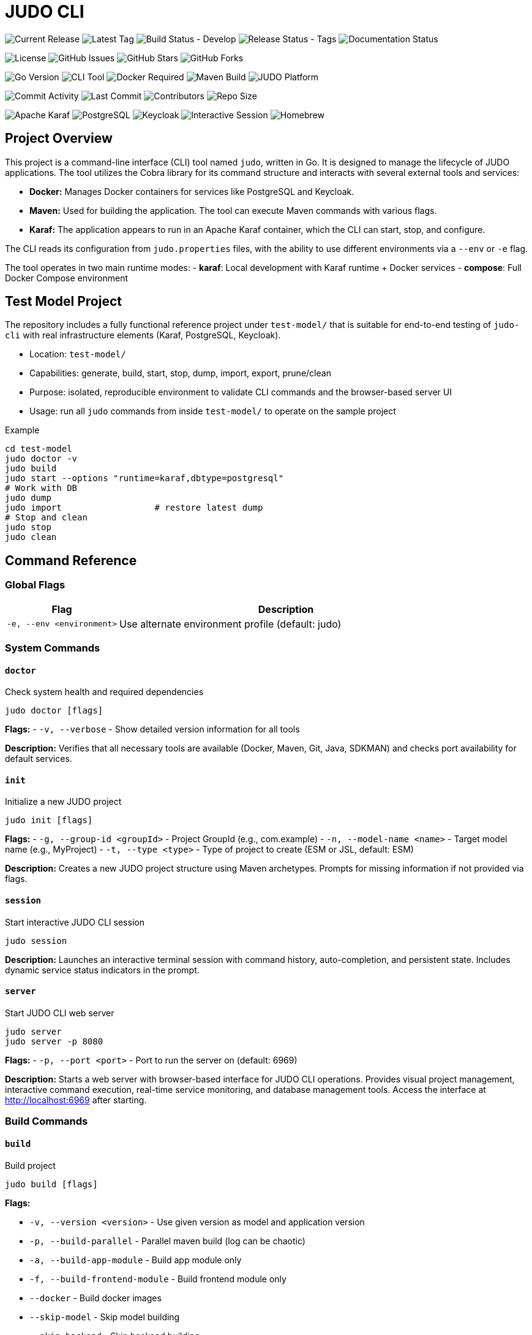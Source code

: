= JUDO CLI

image:https://img.shields.io/github/v/release/BlackBeltTechnology/judo-cli?style=for-the-badge&logo=github&label=Release[Current Release]
image:https://img.shields.io/github/v/tag/BlackBeltTechnology/judo-cli?style=for-the-badge&logo=git&label=Latest%20Tag[Latest Tag]
image:https://img.shields.io/github/actions/workflow/status/BlackBeltTechnology/judo-cli/build.yml?branch=develop&style=for-the-badge&logo=github-actions&label=Build%20(develop)[Build Status - Develop]
image:https://img.shields.io/github/actions/workflow/status/BlackBeltTechnology/judo-cli/release.yml?style=for-the-badge&logo=github-actions&label=Release%20(tags)[Release Status - Tags]
image:https://img.shields.io/github/actions/workflow/status/BlackBeltTechnology/judo-cli/hugo.yml?style=for-the-badge&logo=github-actions&label=Documentation[Documentation Status]

image:https://img.shields.io/github/license/BlackBeltTechnology/judo-cli?style=for-the-badge&logo=opensourceinitiative[License]
image:https://img.shields.io/github/issues/BlackBeltTechnology/judo-cli?style=for-the-badge&logo=github[GitHub Issues]
image:https://img.shields.io/github/stars/BlackBeltTechnology/judo-cli?style=for-the-badge&logo=github[GitHub Stars]
image:https://img.shields.io/github/forks/BlackBeltTechnology/judo-cli?style=for-the-badge&logo=github[GitHub Forks]

image:https://img.shields.io/badge/Go-1.25.0-00ADD8?style=for-the-badge&logo=go&logoColor=white[Go Version]
image:https://img.shields.io/badge/CLI-Tool-brightgreen?style=for-the-badge&logo=terminal&logoColor=white[CLI Tool]
image:https://img.shields.io/badge/Docker-Required-2496ED?style=for-the-badge&logo=docker&logoColor=white[Docker Required]
image:https://img.shields.io/badge/Maven-Build-C71A36?style=for-the-badge&logo=apache-maven&logoColor=white[Maven Build]
image:https://img.shields.io/badge/JUDO-Platform-FF6B35?style=for-the-badge&logo=java&logoColor=white[JUDO Platform]

image:https://img.shields.io/github/commit-activity/m/BlackBeltTechnology/judo-cli?style=flat-square&logo=github[Commit Activity]
image:https://img.shields.io/github/last-commit/BlackBeltTechnology/judo-cli?style=flat-square&logo=github[Last Commit]
image:https://img.shields.io/github/contributors/BlackBeltTechnology/judo-cli?style=flat-square&logo=github[Contributors]
image:https://img.shields.io/github/repo-size/BlackBeltTechnology/judo-cli?style=flat-square&logo=github[Repo Size]

image:https://img.shields.io/badge/Karaf-Runtime-FF6B35?style=flat-square&logo=apache&logoColor=white[Apache Karaf]
image:https://img.shields.io/badge/PostgreSQL-Database-336791?style=flat-square&logo=postgresql&logoColor=white[PostgreSQL]
image:https://img.shields.io/badge/Keycloak-Auth-FF6B35?style=flat-square&logo=redhat&logoColor=white[Keycloak]
image:https://img.shields.io/badge/Interactive-Session-00D4AA?style=flat-square&logo=gnubash&logoColor=white[Interactive Session]
image:https://img.shields.io/badge/Homebrew-Available-orange?style=flat-square&logo=homebrew&logoColor=white[Homebrew]

== Project Overview

This project is a command-line interface (CLI) tool named `judo`, written in Go. It is designed to manage the lifecycle of JUDO applications. The tool utilizes the Cobra library for its command structure and interacts with several external tools and services:

*   *Docker:* Manages Docker containers for services like PostgreSQL and Keycloak.
*   *Maven:* Used for building the application. The tool can execute Maven commands with various flags.
*   *Karaf:* The application appears to run in an Apache Karaf container, which the CLI can start, stop, and configure.

The CLI reads its configuration from `judo.properties` files, with the ability to use different environments via a `--env` or `-e` flag.

The tool operates in two main runtime modes:
- **karaf**: Local development with Karaf runtime + Docker services
- **compose**: Full Docker Compose environment

== Test Model Project

The repository includes a fully functional reference project under `test-model/` that is suitable for end-to-end testing of `judo-cli` with real infrastructure elements (Karaf, PostgreSQL, Keycloak).

- Location: `test-model/`
- Capabilities: generate, build, start, stop, dump, import, export, prune/clean
- Purpose: isolated, reproducible environment to validate CLI commands and the browser-based server UI
- Usage: run all `judo` commands from inside `test-model/` to operate on the sample project

Example
[source,bash]
----
cd test-model
judo doctor -v
judo build
judo start --options "runtime=karaf,dbtype=postgresql"
# Work with DB
judo dump
judo import                  # restore latest dump
# Stop and clean
judo stop
judo clean
----

== Command Reference

=== Global Flags

[cols="1,3"]
|===
| Flag | Description

| `-e, --env <environment>` | Use alternate environment profile (default: judo)
|===

=== System Commands

==== `doctor`
Check system health and required dependencies

[source,bash]
----
judo doctor [flags]
----

*Flags:*
- `-v, --verbose` - Show detailed version information for all tools

*Description:* Verifies that all necessary tools are available (Docker, Maven, Git, Java, SDKMAN) and checks port availability for default services.

==== `init`
Initialize a new JUDO project

[source,bash]
----
judo init [flags]
----

*Flags:*
- `-g, --group-id <groupId>` - Project GroupId (e.g., com.example)
- `-n, --model-name <name>` - Target model name (e.g., MyProject)
- `-t, --type <type>` - Type of project to create (ESM or JSL, default: ESM)

*Description:* Creates a new JUDO project structure using Maven archetypes. Prompts for missing information if not provided via flags.

==== `session`
Start interactive JUDO CLI session

[source,bash]
----
judo session
----

*Description:* Launches an interactive terminal session with command history, auto-completion, and persistent state. Includes dynamic service status indicators in the prompt.

==== `server`
Start JUDO CLI web server

[source,bash]
----
judo server
judo server -p 8080
----

*Flags:*
- `-p, --port <port>` - Port to run the server on (default: 6969)

*Description:* Starts a web server with browser-based interface for JUDO CLI operations. Provides visual project management, interactive command execution, real-time service monitoring, and database management tools. Access the interface at http://localhost:6969 after starting.

=== Build Commands

==== `build`
Build project

[source,bash]
----
judo build [flags]
----

*Flags:*

- `-v, --version <version>` - Use given version as model and application version
- `-p, --build-parallel` - Parallel maven build (log can be chaotic)
- `-a, --build-app-module` - Build app module only
- `-f, --build-frontend-module` - Build frontend module only
- `--docker` - Build docker images
- `--skip-model` - Skip model building
- `--skip-backend` - Skip backend building
- `--skip-frontend` - Skip frontend building
- `--skip-karaf` - Skip Backend Karaf building
- `--skip-schema` - Skip building schema migration image
- `--build-schema-cli` - Build schema CLI standalone JAR file
- `-m, --maven-argument <args>` - Add extra maven argument (quoted)
- `-q, --quick` - Quick mode (cache + skip validations)
- `-i, --ignore-checksum` - Ignore checksum errors

*Description:* Executes a Maven build with configurable components. By default builds all components (model, backend, frontend, karaf).

==== `reckless`
Build & run fast (skips validations, favors speed)

[source,bash]
----
judo reckless
----

*Description:* Optimized build and start sequence that skips validations, schema/docker builds, and favors speed over reproducibility. Automatically starts the local environment after building.

=== Application Lifecycle Commands

==== `start`
Start application

[source,bash]
----
judo start [flags]
----

*Flags:*

- `--skip-keycloak` - Skip starting Keycloak
- `--skip-watch-bundles` - Disable watching of bundle changes
- `--options <key=value,key2=value2>` - Additional runtime options

*Available Options:*

- `runtime=karaf|compose` - Runtime mode
- `dbtype=hsqldb|postgresql` - Database type
- `compose_env=<env>` - Docker compose environment
- `karaf_port=<port>` - Karaf port
- `postgres_port=<port>` - PostgreSQL port
- `keycloak_port=<port>` - Keycloak port
- `compose_access_ip=<ip>` - Alternate IP address to access app
- `karaf_enable_admin_user=1` - Enable Karaf admin user
- `java_compiler=ejc|javac` - Java compiler selection

*Description:* Starts the application and required services (PostgreSQL, Keycloak) based on runtime configuration. Includes port conflict detection and service status checking.

==== `stop`
Stop application, postgresql and keycloak (if running)

[source,bash]
----
judo stop
----

*Description:* Stops all running services including Karaf, PostgreSQL container, and Keycloak container.

==== `status`
Print status of Karaf/Keycloak/PostgreSQL containers and resources

[source,bash]
----
judo status
----

*Description:* Shows the running status of all services, container existence, and volume information.

==== `log`
Display or tail Karaf console log

[source,bash]
----
judo log [flags]
----

*Flags:*

- `-t, --tail` - Show the end of the log file
- `-f, --follow` - Follow log output (like tail -f)
- `-n, --lines <number>` - Number of lines to display (default: 50)

*Description:* Display or continuously monitor the Karaf console.out log file. Only works with karaf runtime.

=== Model and Code Generation Commands

==== `generate`
Generate application based on model in JUDO project

[source,bash]
----
judo generate [flags]
----

*Flags:*
- `-i, --ignore-checksum` - Ignore checksum errors and update checksums

*Description:* Runs Maven with `-DgenerateApplication -DskipApplicationBuild` to generate application code from the model.

==== `generate-root`
Generate application root structure based on model in JUDO project

[source,bash]
----
judo generate-root [flags]
----

*Flags:*
- `-i, --ignore-checksum` - Ignore checksum errors and update checksums

*Description:* Runs Maven with `-DgenerateRoot -DskipApplicationBuild -U` to generate the root project structure.

==== `update`
Update dependency versions in JUDO project

[source,bash]
----
judo update [flags]
----

*Flags:*
- `-i, --ignore-checksum` - Ignore checksum errors and update checksums

*Description:* Updates JUDO dependency versions using Maven with `-DupdateJudoVersions=true`. Also runs SDKMAN updates if available.

=== Database Commands

==== `dump`
Dump PostgreSQL DB data (creates <schema>_dump_YYYYMMDD_HHMMSS.tar.gz)

[source,bash]
----
judo dump
----

*Description:* Creates a compressed database dump of the current PostgreSQL database. Only works with PostgreSQL database type.

==== `import`
Import PostgreSQL DB dump (pg_restore)

[source,bash]
----
judo import [flags]
----

*Flags:*
- `-n, --dump-name <filename>` - Dump filename to import (defaults to latest <schema>_dump_*.tar.gz)

*Description:* Imports a database dump into a fresh PostgreSQL instance. Recreates containers and volumes for clean state.

==== `schema-upgrade`
Apply RDBMS schema upgrade using current running database (PostgreSQL only)

[source,bash]
----
judo schema-upgrade
----

*Description:* Applies schema changes to an existing PostgreSQL database using the judo-rdbms-schema plugin. Requires a running database instance.

=== Maintenance Commands

==== `clean`
Stop postgresql docker container and clear data

[source,bash]
----
judo clean
----

*Description:* Removes all Docker containers, networks, and volumes associated with the application. Also removes Karaf directory if using karaf runtime.

==== `prune`
Stop postgresql docker container and delete untracked files in this repository

[source,bash]
----
judo prune [flags]
----

*Flags:*

- `-f, --frontend` - Clear only frontend data (application/frontend-react)
- `-y, --yes` - Skip confirmation prompt

*Description:* Uses `git clean -dffx` to remove all untracked files. Stops services before cleaning unless using `--frontend` flag.

==== `self-update`
Update judo CLI to the latest version

[source,bash]
----
judo self-update [flags]
----

*Flags:*

- `-c, --check` - Check for updates without installing
- `-f, --force` - Force update even if already up to date

*Description:* Downloads and installs the latest version of the judo CLI from GitHub releases. Only works for snapshot versions - stable versions must be updated manually for safety.

== Interactive Session Mode

The JUDO CLI includes a powerful interactive session mode that provides:

=== Features

* **Command History**: Persistent command history across sessions
* **Auto-completion**: Tab completion for commands and flags
* **Dynamic Prompt**: Real-time service status indicators
* **Enhanced Help**: Contextual suggestions and help
* **Session Management**: Track session duration and command count

=== Starting a Session

[source,bash]
----
judo session
----

=== Session Commands

In addition to all regular JUDO commands, the session mode provides special commands:

[cols="1,3"]
|===
| Command | Description

| `help` | Show session help with all available commands
| `exit` or `quit` | Exit the interactive session
| `clear` | Clear the terminal screen
| `history` | Show command history for current session
| `status` | Show detailed session status and project information
| `doctor` | Run system health check with verbose output
|===

=== Service Status Indicators

The interactive prompt shows real-time status of services:

* ⚙️**karaf**: ✓ (running) / ✗ (stopped)
* 🔐**keycloak**: ✓ (running) / ✗ (stopped)  
* 🐘**postgres**: ✓ (running) / ✗ (stopped)

Example prompt:
[source]
----
judo [⚙️karaf:✓ 🔐keycloak:✗ 🐘postgres:✓]>
----

=== Auto-completion

Press `Tab` for command and flag completion:

* Command completion: `bu<Tab>` → `build`
* Flag completion: `build --ski<Tab>` → `build --skip-`
* History-based suggestions: Previous commands matching input

=== Advanced Features

* **Command Suggestions**: Type `<command>?` for detailed suggestions
* **Execution Feedback**: Shows command duration and success/failure status
* **Context Awareness**: Tracks project initialization status
* **Persistent History**: Maintains last 100 commands across sessions

== Installation

=== Homebrew (macOS/Linux) - Recommended

The easiest way to install JUDO CLI on macOS and Linux is using Homebrew:

[source,bash]
----
# Add the BlackBelt Technology tap
brew tap blackbelttechnology/tap

# Install JUDO CLI
brew install judo

# Or install directly
brew install blackbelttechnology/tap/judo

# Verify installation
judo version
----

=== Manual Binary Installation

Download the latest release from the https://github.com/BlackBeltTechnology/judo-cli/releases[GitHub releases page]:

==== Linux (x86_64)
[source,bash]
----
# Download and extract
curl -L https://github.com/BlackBeltTechnology/judo-cli/releases/latest/download/judo_Linux_x86_64.tar.gz | tar xz

# Make executable and move to PATH
chmod +x judo
sudo mv judo /usr/local/bin/

# Verify installation
judo version
----

==== macOS (Intel x86_64)
[source,bash]
----
# Download and extract
curl -L https://github.com/BlackBeltTechnology/judo-cli/releases/latest/download/judo_Darwin_x86_64.tar.gz | tar xz

# Make executable and move to PATH
chmod +x judo
sudo mv judo /usr/local/bin/

# Verify installation
judo version
----

==== macOS (Apple Silicon arm64)
[source,bash]
----
# Download and extract
curl -L https://github.com/BlackBeltTechnology/judo-cli/releases/latest/download/judo_Darwin_arm64.tar.gz | tar xz

# Make executable and move to PATH
chmod +x judo
sudo mv judo /usr/local/bin/

# Verify installation
judo version
----

==== Windows (x86_64)
[source,powershell]
----
# Download the Windows binary
Invoke-WebRequest -Uri "https://github.com/BlackBeltTechnology/judo-cli/releases/latest/download/judo_Windows_x86_64.zip" -OutFile "judo.zip"

# Extract the archive
Expand-Archive judo.zip -DestinationPath .

# Move to a directory in your PATH (e.g., System32 or create a bin directory)
move judo.exe C:\Windows\System32\
# OR add current directory to PATH
[Environment]::SetEnvironmentVariable("PATH", "$env:PATH;$(pwd)", "User")

# Verify installation
judo version
----

=== Package Manager Installation

==== Using Go Install
[source,bash]
----
# Install directly using Go
GO111MODULE=on go install github.com/BlackBeltTechnology/judo-cli/cmd/judo@latest

# Verify installation
judo version
----

==== Using Snap (Linux)
[source,bash]
----
# Install via Snap (if available)
snap install judo-cli

# Verify installation
judo version
----

=== Building from Source

To build the `judo` executable from source, navigate to the project root directory and run:

[source,bash]
----
# Clone the repository
git clone https://github.com/BlackBeltTechnology/judo-cli.git
cd judo-cli

# Build the binary
go build -o judo ./cmd/judo

# Make executable and test
chmod +x judo
./judo version

# Install to system (optional)
sudo mv judo /usr/local/bin/
----

=== Versioned Build with Commit Information

For development builds with version information:

[source,bash]
----
go build -ldflags "-X main.version=$(scripts/version.sh get) -X main.commit=$(git rev-parse --short HEAD) -X main.date=$(date -u +%Y-%m-%dT%H:%M:%SZ) -X main.builtBy=source" -o judo ./cmd/judo
----

This will create an executable named `judo` in the current directory with proper version metadata.

== Common Usage Examples

=== Development Workflows

[source,bash]
----
# Initialize a new project
judo init -g com.example -n MyProject -t ESM

# Check system health
judo doctor -v

# Quick development cycle
judo reckless                    # Fast build and start

# Full development cycle
judo prune build start           # Clean, build, and start from scratch
----

=== Build Variations

[source,bash]
----
# Build specific components
judo build -a                    # App module only (backend)
judo build -f                    # Frontend module only
judo build -f -q                 # Frontend in quick mode
judo build --skip-frontend       # Build without frontend
judo build --skip-karaf          # Build without Karaf packaging

# Build with custom Maven arguments
judo build -m "-rf :myproject-application-karaf-offline"

# Parallel build (faster but chaotic logs)
judo build -p
----

=== Environment Management

[source,bash]
----
# Use different environment profiles
judo -e compose-dev build start  # Use compose-dev.properties
judo -e production status        # Check production environment status

# Runtime options
judo start --options "runtime=compose,dbtype=postgresql"
judo start --options "karaf_port=8182,postgres_port=5433"
----

=== Database Operations

[source,bash]
----
# Database lifecycle
judo dump                        # Create database backup
judo import -n mybackup.tar.gz   # Restore specific backup
judo import                      # Restore latest backup
judo schema-upgrade              # Apply schema changes to running DB
----

=== Maintenance

[source,bash]
----
# Clean operations
judo prune -f                    # Clean only frontend untracked files
judo prune -y                    # Clean all untracked files (no confirmation)
judo clean                       # Remove all containers and volumes

# Updates
judo update                      # Update JUDO dependencies
judo generate                    # Regenerate application from model
judo generate-root               # Regenerate project structure
judo self-update                 # Update CLI to latest version (snapshot only)
judo self-update --check         # Check for updates without installing
----

=== Interactive Session Examples

[source,bash]
----
# Start interactive session
judo session

# Within session:
help                            # Show all commands
build -f                        # Build frontend
status                          # Check service status
history                         # Show command history
exit                            # Exit session
----

=== Monitoring and Debugging

[source,bash]
----
# Monitor application
judo status                      # Check all service status
judo log -f                      # Follow Karaf logs in real-time
judo log -t -n 100              # Show last 100 log lines

# Docker Compose mode
judo start --options "runtime=compose,compose_env=compose-postgresql-https"
----

=== Common Development Patterns

[source,bash]
----
# Hot development cycle (backend changes)
judo build -a && judo start --skip-keycloak

# Frontend development cycle
judo build -f -q

# Full clean restart
judo stop && judo clean && judo build && judo start

# Quick restart with clean database
judo stop && judo start
----

== Configuration

The JUDO CLI uses a profile-based configuration system:

* **judo.properties**: Default configuration
* **{env}.properties**: Environment-specific overrides (e.g., compose-dev.properties)
* **judo-version.properties**: Version constraints

Key configuration aspects:

* Database type (postgresql/hsqldb)
* Runtime mode (karaf/compose)
* Port assignments for services
* Schema and application names

== Dependencies

The application requires several external tools:

* **Docker**: For PostgreSQL, Keycloak containers
* **Maven/mvnd**: For building Java applications (mvnd preferred)
* **SDKMAN**: For managing Java toolchain versions (auto-installed by doctor)
* **Git**: For source control and clean operations
* **Java**: For application runtime

== License

This project is licensed under the Eclipse Public License 2.0 (EPL-2.0).

Copyright © 2026 BlackBelt Meta Zrt.

This program and the accompanying materials are made available under the
terms of the Eclipse Public License 2.0 which is available at
https://www.eclipse.org/legal/epl-2.0/

SPDX-License-Identifier: EPL-2.0
